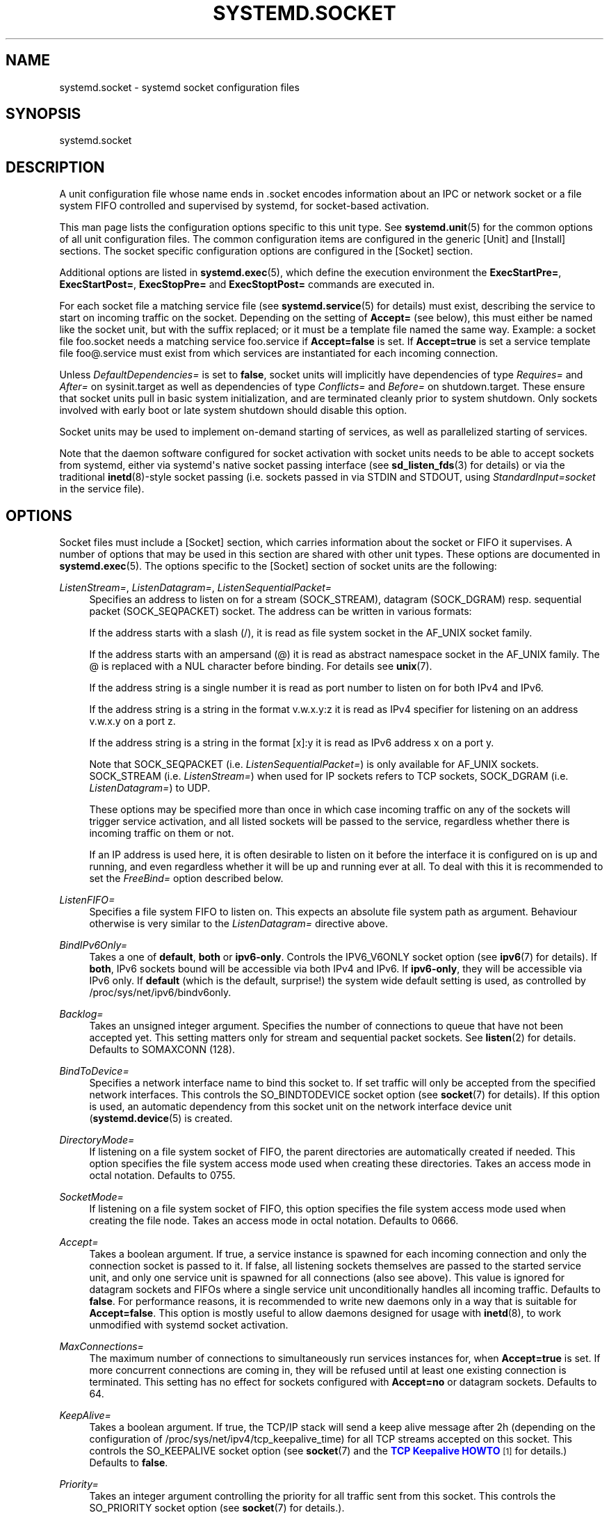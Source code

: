 '\" t
.\"     Title: systemd.socket
.\"    Author: Lennart Poettering <lennart@poettering.net>
.\" Generator: DocBook XSL Stylesheets v1.76.1 <http://docbook.sf.net/>
.\"      Date: 03/01/2011
.\"    Manual: systemd.socket
.\"    Source: systemd
.\"  Language: English
.\"
.TH "SYSTEMD\&.SOCKET" "5" "03/01/2011" "systemd" "systemd.socket"
.\" -----------------------------------------------------------------
.\" * Define some portability stuff
.\" -----------------------------------------------------------------
.\" ~~~~~~~~~~~~~~~~~~~~~~~~~~~~~~~~~~~~~~~~~~~~~~~~~~~~~~~~~~~~~~~~~
.\" http://bugs.debian.org/507673
.\" http://lists.gnu.org/archive/html/groff/2009-02/msg00013.html
.\" ~~~~~~~~~~~~~~~~~~~~~~~~~~~~~~~~~~~~~~~~~~~~~~~~~~~~~~~~~~~~~~~~~
.ie \n(.g .ds Aq \(aq
.el       .ds Aq '
.\" -----------------------------------------------------------------
.\" * set default formatting
.\" -----------------------------------------------------------------
.\" disable hyphenation
.nh
.\" disable justification (adjust text to left margin only)
.ad l
.\" -----------------------------------------------------------------
.\" * MAIN CONTENT STARTS HERE *
.\" -----------------------------------------------------------------
.SH "NAME"
systemd.socket \- systemd socket configuration files
.SH "SYNOPSIS"
.PP
systemd\&.socket
.SH "DESCRIPTION"
.PP
A unit configuration file whose name ends in
\&.socket
encodes information about an IPC or network socket or a file system FIFO controlled and supervised by systemd, for socket\-based activation\&.
.PP
This man page lists the configuration options specific to this unit type\&. See
\fBsystemd.unit\fR(5)
for the common options of all unit configuration files\&. The common configuration items are configured in the generic [Unit] and [Install] sections\&. The socket specific configuration options are configured in the [Socket] section\&.
.PP
Additional options are listed in
\fBsystemd.exec\fR(5), which define the execution environment the
\fBExecStartPre=\fR,
\fBExecStartPost=\fR,
\fBExecStopPre=\fR
and
\fBExecStoptPost=\fR
commands are executed in\&.
.PP
For each socket file a matching service file (see
\fBsystemd.service\fR(5)
for details) must exist, describing the service to start on incoming traffic on the socket\&. Depending on the setting of
\fBAccept=\fR
(see below), this must either be named like the socket unit, but with the suffix replaced; or it must be a template file named the same way\&. Example: a socket file
foo\&.socket
needs a matching service
foo\&.service
if
\fBAccept=false\fR
is set\&. If
\fBAccept=true\fR
is set a service template file
foo@\&.service
must exist from which services are instantiated for each incoming connection\&.
.PP
Unless
\fIDefaultDependencies=\fR
is set to
\fBfalse\fR, socket units will implicitly have dependencies of type
\fIRequires=\fR
and
\fIAfter=\fR
on
sysinit\&.target
as well as dependencies of type
\fIConflicts=\fR
and
\fIBefore=\fR
on
shutdown\&.target\&. These ensure that socket units pull in basic system initialization, and are terminated cleanly prior to system shutdown\&. Only sockets involved with early boot or late system shutdown should disable this option\&.
.PP
Socket units may be used to implement on\-demand starting of services, as well as parallelized starting of services\&.
.PP
Note that the daemon software configured for socket activation with socket units needs to be able to accept sockets from systemd, either via systemd\*(Aqs native socket passing interface (see
\fBsd_listen_fds\fR(3)
for details) or via the traditional
\fBinetd\fR(8)\-style socket passing (i\&.e\&. sockets passed in via STDIN and STDOUT, using
\fIStandardInput=socket\fR
in the service file)\&.
.SH "OPTIONS"
.PP
Socket files must include a [Socket] section, which carries information about the socket or FIFO it supervises\&. A number of options that may be used in this section are shared with other unit types\&. These options are documented in
\fBsystemd.exec\fR(5)\&. The options specific to the [Socket] section of socket units are the following:
.PP
\fIListenStream=\fR, \fIListenDatagram=\fR, \fIListenSequentialPacket=\fR
.RS 4
Specifies an address to listen on for a stream (SOCK_STREAM), datagram (SOCK_DGRAM) resp\&. sequential packet (SOCK_SEQPACKET) socket\&. The address can be written in various formats:
.sp
If the address starts with a slash (/), it is read as file system socket in the AF_UNIX socket family\&.
.sp
If the address starts with an ampersand (@) it is read as abstract namespace socket in the AF_UNIX family\&. The @ is replaced with a NUL character before binding\&. For details see
\fBunix\fR(7)\&.
.sp
If the address string is a single number it is read as port number to listen on for both IPv4 and IPv6\&.
.sp
If the address string is a string in the format v\&.w\&.x\&.y:z it is read as IPv4 specifier for listening on an address v\&.w\&.x\&.y on a port z\&.
.sp
If the address string is a string in the format [x]:y it is read as IPv6 address x on a port y\&.
.sp
Note that SOCK_SEQPACKET (i\&.e\&.
\fIListenSequentialPacket=\fR) is only available for AF_UNIX sockets\&. SOCK_STREAM (i\&.e\&.
\fIListenStream=\fR) when used for IP sockets refers to TCP sockets, SOCK_DGRAM (i\&.e\&.
\fIListenDatagram=\fR) to UDP\&.
.sp
These options may be specified more than once in which case incoming traffic on any of the sockets will trigger service activation, and all listed sockets will be passed to the service, regardless whether there is incoming traffic on them or not\&.
.sp
If an IP address is used here, it is often desirable to listen on it before the interface it is configured on is up and running, and even regardless whether it will be up and running ever at all\&. To deal with this it is recommended to set the
\fIFreeBind=\fR
option described below\&.
.RE
.PP
\fIListenFIFO=\fR
.RS 4
Specifies a file system FIFO to listen on\&. This expects an absolute file system path as argument\&. Behaviour otherwise is very similar to the
\fIListenDatagram=\fR
directive above\&.
.RE
.PP
\fIBindIPv6Only=\fR
.RS 4
Takes a one of
\fBdefault\fR,
\fBboth\fR
or
\fBipv6\-only\fR\&. Controls the IPV6_V6ONLY socket option (see
\fBipv6\fR(7)
for details)\&. If
\fBboth\fR, IPv6 sockets bound will be accessible via both IPv4 and IPv6\&. If
\fBipv6\-only\fR, they will be accessible via IPv6 only\&. If
\fBdefault\fR
(which is the default, surprise!) the system wide default setting is used, as controlled by
/proc/sys/net/ipv6/bindv6only\&.
.RE
.PP
\fIBacklog=\fR
.RS 4
Takes an unsigned integer argument\&. Specifies the number of connections to queue that have not been accepted yet\&. This setting matters only for stream and sequential packet sockets\&. See
\fBlisten\fR(2)
for details\&. Defaults to SOMAXCONN (128)\&.
.RE
.PP
\fIBindToDevice=\fR
.RS 4
Specifies a network interface name to bind this socket to\&. If set traffic will only be accepted from the specified network interfaces\&. This controls the SO_BINDTODEVICE socket option (see
\fBsocket\fR(7)
for details)\&. If this option is used, an automatic dependency from this socket unit on the network interface device unit (\fBsystemd.device\fR(5)
is created\&.
.RE
.PP
\fIDirectoryMode=\fR
.RS 4
If listening on a file system socket of FIFO, the parent directories are automatically created if needed\&. This option specifies the file system access mode used when creating these directories\&. Takes an access mode in octal notation\&. Defaults to 0755\&.
.RE
.PP
\fISocketMode=\fR
.RS 4
If listening on a file system socket of FIFO, this option specifies the file system access mode used when creating the file node\&. Takes an access mode in octal notation\&. Defaults to 0666\&.
.RE
.PP
\fIAccept=\fR
.RS 4
Takes a boolean argument\&. If true, a service instance is spawned for each incoming connection and only the connection socket is passed to it\&. If false, all listening sockets themselves are passed to the started service unit, and only one service unit is spawned for all connections (also see above)\&. This value is ignored for datagram sockets and FIFOs where a single service unit unconditionally handles all incoming traffic\&. Defaults to
\fBfalse\fR\&. For performance reasons, it is recommended to write new daemons only in a way that is suitable for
\fBAccept=false\fR\&. This option is mostly useful to allow daemons designed for usage with
\fBinetd\fR(8), to work unmodified with systemd socket activation\&.
.RE
.PP
\fIMaxConnections=\fR
.RS 4
The maximum number of connections to simultaneously run services instances for, when
\fBAccept=true\fR
is set\&. If more concurrent connections are coming in, they will be refused until at least one existing connection is terminated\&. This setting has no effect for sockets configured with
\fBAccept=no\fR
or datagram sockets\&. Defaults to 64\&.
.RE
.PP
\fIKeepAlive=\fR
.RS 4
Takes a boolean argument\&. If true, the TCP/IP stack will send a keep alive message after 2h (depending on the configuration of
/proc/sys/net/ipv4/tcp_keepalive_time) for all TCP streams accepted on this socket\&. This controls the SO_KEEPALIVE socket option (see
\fBsocket\fR(7)
and the
\m[blue]\fBTCP Keepalive HOWTO\fR\m[]\&\s-2\u[1]\d\s+2
for details\&.) Defaults to
\fBfalse\fR\&.
.RE
.PP
\fIPriority=\fR
.RS 4
Takes an integer argument controlling the priority for all traffic sent from this socket\&. This controls the SO_PRIORITY socket option (see
\fBsocket\fR(7)
for details\&.)\&.
.RE
.PP
\fIReceiveBuffer=\fR, \fISendBuffer=\fR
.RS 4
Takes an integer argument controlling the receive resp\&. send buffer sizes of this socket\&. This controls the SO_RCVBUF resp\&. SO_SNDBUF socket options (see
\fBsocket\fR(7)
for details\&.)\&.
.RE
.PP
\fIIPTOS=\fR
.RS 4
Takes an integer argument controlling the IP Type\-Of\-Service field for packets generated from this socket\&. This controls the IP_TOS socket option (see
\fBip\fR(7)
for details\&.)\&. Either a numeric string or one of
\fBlow\-delay\fR,
\fBthroughput\fR,
\fBreliability\fR
or
\fBlow\-cost\fR
may be specified\&.
.RE
.PP
\fIIPTTL=\fR
.RS 4
Takes an integer argument controlling the IPv4 Time\-To\-Live/IPv6 Hop\-Count field for packets generated from this socket\&. This sets the IP_TTL/IPV6_UNICAST_HOPS socket options (see
\fBip\fR(7)
and
\fBipv6\fR(7)
for details\&.)
.RE
.PP
\fIMark=\fR
.RS 4
Takes an integer value\&. Controls the firewall mark of packets generated by this socket\&. This can be used in the firewall logic to filter packets from this socket\&. This sets the SO_MARK socket option\&. See
\fBiptables\fR(8)
for details\&.
.RE
.PP
\fIPipeSize=\fR
.RS 4
Takes an integer value\&. Controls the pipe buffer size of FIFOs configured in this socket unit\&. See
\fBfcntl\fR(2)
for details\&.
.RE
.PP
\fIFreeBind=\fR
.RS 4
Takes a boolean value\&. Controls whether the socket can be bound to non\-local IP addresses\&. This is useful to configure sockets listening on specific IP addresses before those IP addresses are successfully configured on a network interface\&. This sets the IP_FREEBIND socket option\&. For robustness reasons it is recommended to use this option whenever you bind a socket to a specific IP address\&. Defaults to
\fBfalse\fR\&.
.RE
.PP
\fITCPCongestion=\fR
.RS 4
Takes a string value\&. Controls the TCP congestion algorithm used by this socket\&. Should be one of "westwood", "veno", "cubic", "lp" or any other available algorithm supported by the IP stack\&. This setting applies only to stream sockets\&.
.RE
.PP
\fIExecStartPre=\fR, \fIExecStartPost=\fR
.RS 4
Takes one or more command lines, which are executed before (resp\&. after) the listening sockets/FIFOs are created and bound\&. The first token of the command line must be an absolute file name, then followed by arguments for the process\&. Multiple command lines may be specified following the same scheme as used for
\fIExecStartPre=\fR
of service unit files\&.
.RE
.PP
\fIExecStopPre=\fR, \fIExecStopPost=\fR
.RS 4
Additional commands that are executed before (resp\&. after) the listening sockets/FIFOs are closed and removed\&. Multiple command lines may be specified following the same scheme as used for
\fIExecStartPre=\fR
of service unit files\&.
.RE
.PP
\fITimeoutSec=\fR
.RS 4
Configures the time to wait for the commands specified in
\fIExecStartPre=\fR,
\fIExecStartPost=\fR,
\fIExecStopPre=\fR
and
\fIExecStopPost=\fR
to finish\&. If a command does not exit within the configured time, the socket will be considered failed and be shut down again\&. All commands still running, will be terminated forcibly via SIGTERM, and after another delay of this time with SIGKILL\&. (See
\fBKillMode=\fR
below\&.) Takes a unit\-less value in seconds, or a time span value such as "5min 20s"\&. Pass 0 to disable the timeout logic\&. Defaults to 60s\&.
.RE
.PP
\fIKillMode=\fR
.RS 4
Specifies how processes of this socket unit shall be killed\&. One of
\fBcontrol\-group\fR,
\fBprocess\-group\fR,
\fBprocess\fR,
\fBnone\fR\&.
.sp
This option is mostly equivalent to the
\fBKillMode=\fR
option of service files\&. See
\fBsystemd.service\fR(5)
for details\&.
.RE
.PP
\fIKillSignal=\fR
.RS 4
Specifies which signal to use when killing a process of this socket\&. Defaults to SIGTERM\&.
.RE
.PP
\fISendSIGKILL=\fR
.RS 4
Specifies whether to send SIGKILL to remaining processes after a timeout, if the normal shutdown procedure left processes of the socket around\&. Takes a boolean value\&. Defaults to "yes"\&.
.RE
.PP
\fIService=\fR
.RS 4
Specifies the service unit name to activate on incoming traffic\&. This defaults to the service that bears the same name as the socket (ignoring the different suffixes)\&. In most cases it should not be necessary to use this option\&.
.RE
.SH "SEE ALSO"
.PP

\fBsystemd\fR(1),
\fBsystemctl\fR(8),
\fBsystemd.unit\fR(5),
\fBsystemd.exec\fR(5),
\fBsystemd.service\fR(5)
.SH "AUTHOR"
.PP
\fBLennart Poettering\fR <\&lennart@poettering\&.net\&>
.RS 4
Developer
.RE
.SH "NOTES"
.IP " 1." 4
TCP Keepalive HOWTO
.RS 4
\%http://www.tldp.org/HOWTO/html_single/TCP-Keepalive-HOWTO/
.RE

